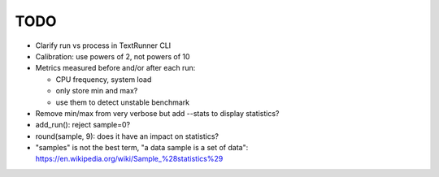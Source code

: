 TODO
====

* Clarify run vs process in TextRunner CLI
* Calibration: use powers of 2, not powers of 10
* Metrics measured before and/or after each run:

  * CPU frequency, system load
  * only store min and max?
  * use them to detect unstable benchmark

* Remove min/max from very verbose but add --stats to display statistics?
* add_run(): reject sample=0?
* round(sample, 9): does it have an impact on statistics?
* "samples" is not the best term, "a data sample is a set of data":
  https://en.wikipedia.org/wiki/Sample_%28statistics%29

